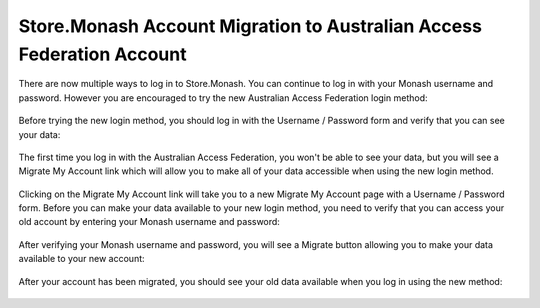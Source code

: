 .. _aaf-migration-label:

Store.Monash Account Migration to Australian Access Federation Account
======================================================================

There are now multiple ways to log in to Store.Monash. You can continue to log in
with your Monash username and password. However you are encouraged to try the
new Australian Access Federation login method:

  .. image:: images/store.monash-login.png

Before trying the new login method, you should log in with the Username / Password
form and verify that you can see your data:

  .. image:: images/before-migration.png

The first time you log in with the Australian Access Federation, you won't be able
to see your data, but you will see a Migrate My Account link which will allow
you to make all of your data accessible when using the new login method.

  .. image:: images/first-aaf-login.png

Clicking on the Migrate My Account link will take you to a new Migrate My Account
page with a Username / Password form. Before you can make your data available to
your new login method, you need to verify that you can access your old account by
entering your Monash username and password:

  .. image:: images/verify-old-account.png

After verifying your Monash username and password, you will see a Migrate button
allowing you to make your data available to your new account:

  .. image:: images/migrate-account.png

After your account has been migrated, you should see your old data available
when you log in using the new method:

  .. image:: images/account-migrated.png
